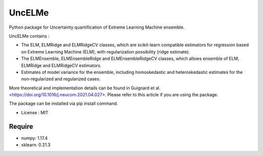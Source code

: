 =====================================
UncELMe
=====================================

Python package for Uncertainty quantification of Extreme Learning Machine ensemble.

UncELMe contains :

* The ELM, ELMRidge and ELMRidgeCV classes, which are scikit-learn compatible estimators for regression based on Extreme Learning Machine (ELM), with regularization possibility (ridge estimate).

* The ELMEnsemble, ELMEnsembleRidge and ELMEnsembleRidgeCV classes, which allows ensemble of ELM, ELMRidge and ELMRidgeCV estimators.

* Estimates of model variance for the ensemble, including homoskedastic and heteroskedastic estimates for the  non-regularized and regularized cases.

More theoretical and implementation details can be found in Guignard et al. <https://doi.org/10.1016/j.neucom.2021.04.027>. Please refer to this article if you are using the package.


The package can be installed via pip install command.

* License : MIT



Require
--------

* numpy: 1.17.4
* sklearn: 0.21.3
